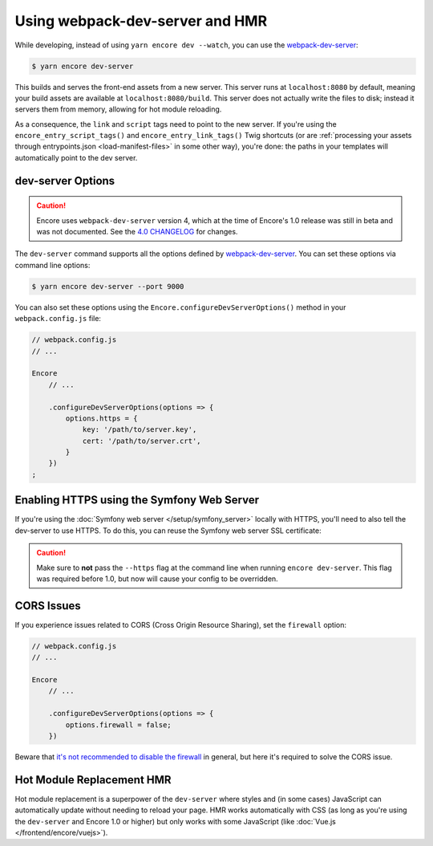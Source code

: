 Using webpack-dev-server and HMR
================================

While developing, instead of using ``yarn encore dev --watch``, you can use the
`webpack-dev-server`_:

.. code-block:: terminal

    $ yarn encore dev-server

This builds and serves the front-end assets from a new server. This server runs at
``localhost:8080`` by default, meaning your build assets are available at ``localhost:8080/build``.
This server does not actually write the files to disk; instead it servers them from memory,
allowing for hot module reloading.

As a consequence, the ``link`` and ``script`` tags need to point to the new server. If you're using the
``encore_entry_script_tags()`` and ``encore_entry_link_tags()`` Twig shortcuts (or are
:ref:`processing your assets through entrypoints.json <load-manifest-files>` in some other way),
you're done: the paths in your templates will automatically point to the dev server.

dev-server Options
------------------

.. caution::

    Encore uses ``webpack-dev-server`` version 4, which at the time of Encore's
    1.0 release was still in beta and was not documented. See the `4.0 CHANGELOG`_
    for changes.

The ``dev-server`` command supports all the options defined by `webpack-dev-server`_.
You can set these options via command line options:

.. code-block:: terminal

    $ yarn encore dev-server --port 9000

You can also set these options using the ``Encore.configureDevServerOptions()``
method in your ``webpack.config.js`` file:

.. code-block:: javascript

    // webpack.config.js
    // ...

    Encore
        // ...

        .configureDevServerOptions(options => {
            options.https = {
                key: '/path/to/server.key',
                cert: '/path/to/server.crt',
            }
        })
    ;

.. versionadded:: 0.28.4

    The ``Encore.configureDevServerOptions()`` method was introduced in Encore 0.28.4.

Enabling HTTPS using the Symfony Web Server
-------------------------------------------

If you're using the :doc:`Symfony web server </setup/symfony_server>` locally with HTTPS,
you'll need to also tell the dev-server to use HTTPS. To do this, you can reuse the Symfony web
server SSL certificate:

.. code-block:: diff
   :dedent: 0

      // webpack.config.js
      // ...
    + const path = require('path');

      Encore
          // ...

    +     .configureDevServerOptions(options => {
    +         options.https = {
    +             pfx: path.join(process.env.HOME, '.symfony/certs/default.p12'),
    +         }
    +     })


.. caution::

    Make sure to **not** pass the ``--https`` flag at the command line when
    running ``encore dev-server``. This flag was required before 1.0, but now
    will cause your config to be overridden.

CORS Issues
-----------

If you experience issues related to CORS (Cross Origin Resource Sharing), set
the ``firewall`` option:

.. code-block:: javascript

    // webpack.config.js
    // ...

    Encore
        // ...

        .configureDevServerOptions(options => {
            options.firewall = false;
        })

Beware that `it's not recommended to disable the firewall`_ in general, but
here it's required to solve the CORS issue.

Hot Module Replacement HMR
--------------------------

Hot module replacement is a superpower of the ``dev-server`` where styles and
(in some cases) JavaScript can automatically update without needing to reload
your page. HMR works automatically with CSS (as long as you're using the
``dev-server`` and Encore 1.0 or higher) but only works with some JavaScript
(like :doc:`Vue.js </frontend/encore/vuejs>`).

.. versionadded:: 1.0.0

    Before Encore 1.0, you needed to pass a ``--hot`` flag at the command line
    to enable HMR. You also needed to disable CSS extraction to enable HMR for
    CSS. That is no longer needed.

.. _`webpack-dev-server`: https://webpack.js.org/configuration/dev-server/
.. _`it's not recommended to disable the firewall`: https://webpack.js.org/configuration/dev-server/#devserverdisablehostcheck
.. _`4.0 CHANGELOG`: https://github.com/webpack/webpack-dev-server/blob/master/CHANGELOG.md#400-beta0-2020-11-27

